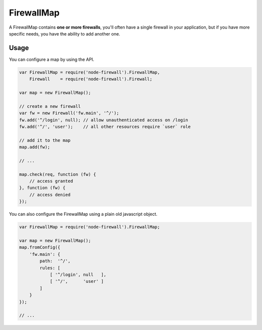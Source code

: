 FirewallMap
===========

A FirewallMap contains **one or more firewalls**, you'll often have a single firewall in your application,
but if you have more specific needs, you have the ability to add another one.

Usage
-----

You can configure a map by using the API.

.. code-block:: javascript

   var FirewallMap = require('node-firewall').FirewallMap,
       Firewall    = require('node-firewall').Firewall;

   var map = new FirewallMap();

   // create a new firewall
   var fw = new Firewall('fw.main', '^/');
   fw.add('^/login', null); // allow unauthenticated access on /login
   fw.add('^/', 'user');    // all other resources require `user` role

   // add it to the map
   map.add(fw);

   // ...

   map.check(req, function (fw) {
       // access granted
   }, function (fw) {
       // access denied
   });

You can also configure the FirewallMap using a plain old javascript object.

.. code-block:: javascript

   var FirewallMap = require('node-firewall').FirewallMap;

   var map = new FirewallMap();
   map.fromConfig({
       'fw.main': {
           path:  '^/',
           rules: [
               [ '^/login', null   ],
               [ '^/',      'user' ]
           ]
       }
   });

   // ...
